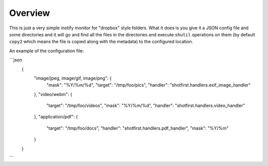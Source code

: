 Overview
========

This is just a very simple inotify monitor for "dropbox" style folders. What it
does is you give it a JSON config file and some directories and it will go and
find all the files in the directories and execute ``shutil`` operations on them
(by default ``copy2`` which means the file is copied along with the metadata)
to the configured location.

An example of the configuration file:

```json
    {
      "image/jpeg, image/gif, image/png": {
        "mask": "%Y/%m/%d",
        "target": "/tmp/foo/pics",
        "handler": "shotfirst.handlers.exif_image_handler"
      },
      "video/webm": {
        "target": "/tmp/foo/videos",
        "mask": "%Y/%m/%d",
        "handler": "shotfirst.handlers.video_handler"
      },
      "application/pdf": {
        "target": "/tmp/foo/docs",
        "handler": "shotfirst.handlers.pdf_handler",
        "mask": "%Y/%m"
      }
    }
```

